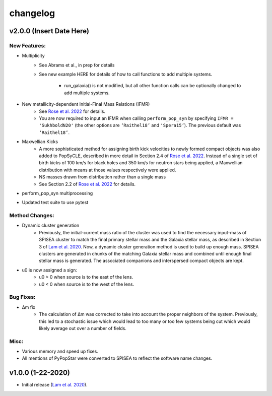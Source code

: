 changelog
========

=========================
v2.0.0 (Insert Date Here)
=========================

New Features:
-------------
* Multiplicity
    * See Abrams et al., in prep for details
    * See new example HERE for details of how to call functions to add multiple systems. 
        
        * run_galaxia() is not modified, but all other function calls can be optionally changed to add multiple systems.
* New metallicity-dependent Initial-Final Mass Relations (IFMR)
    * See `Rose et al. 2022 <https://ui.adsabs.harvard.edu/abs/2022ApJ...941..116R/abstract>`_ for details.
    * You are now required to input an IFMR when calling ``perform_pop_syn`` by specifying ``IFMR = 'SukhboldN20'`` (the other options are ``‘Raithel18’`` and ``‘Spera15’``). The previous default was ``‘Raithel18’``.
* Maxwellian Kicks
    * A more sophisticated method for assigning birth kick velocities to newly formed compact objects was also added to PopSyCLE, described in more detail in Section 2.4 of `Rose et al. 2022 <https://ui.adsabs.harvard.edu/abs/2022ApJ...941..116R/abstract>`_. Instead of a single set of birth kicks of 100 km/s for black holes and 350 km/s for neutron stars being applied, a Maxwellian distribution with means at those values respectively were applied.
    * NS masses drawn from distribution rather than a single mass
    * See Section 2.2 of `Rose et al. 2022 <https://ui.adsabs.harvard.edu/abs/2022ApJ...941..116R/abstract>`_  for details.
* perform_pop_syn multiprocessing
* Updated test suite to use pytest

Method Changes:
---------------
* Dynamic cluster generation
    * Previously, the initial-current mass ratio of the cluster was used to find the necessary input-mass of SPISEA cluster to match the final primary stellar mass and the Galaxia stellar mass, as described in Section 3 of `Lam et al. 2020 <https://ui.adsabs.harvard.edu/abs/2020ApJ...889...31L/abstract>`_. Now, a dynamic cluster generation method is used to build up enough mass. SPISEA clusters are generated in chunks of the matching Galaxia stellar mass and combined until enough final stellar mass is generated. The associated companions and interspersed compact objects are kept.
* u0 is now assigned a sign: 
    * u0 > 0 when source is to the east of the lens.
    * u0 < 0 when source is to the west of the lens.

Bug Fixes:
----------
* Δm fix
    * The calculation of Δm was corrected to take into account the proper neighbors of the system. Previously, this led to a stochastic issue which would lead to too many or too few systems being cut which would likely average out over a number of fields.

Misc:
-----
* Various memory and speed up fixes.
* All mentions of PyPopStar were converted to SPISEA to reflect the software name changes.

==================
v1.0.0 (1-22-2020)
==================
* Initial release (`Lam et al. 2020 <https://ui.adsabs.harvard.edu/abs/2020ApJ...889...31L/abstract>`_).
